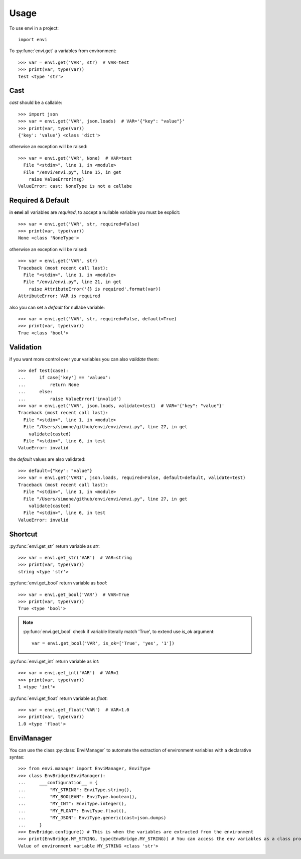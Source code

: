 =====
Usage
=====

To use envi in a project::

    import envi

To :py:func:`envi.get` a variables from environment::

    >>> var = envi.get('VAR', str)  # VAR=test
    >>> print(var, type(var))
    test <type 'str'>

Cast
====

`cast` should be a callable::

    >>> import json
    >>> var = envi.get('VAR', json.loads)  # VAR='{"key": "value"}'
    >>> print(var, type(var))
    {'key': 'value'} <class 'dict'>

otherwise an exception will be raised::

    >>> var = envi.get('VAR', None)  # VAR=test
      File "<stdin>", line 1, in <module>
      File "/envi/envi.py", line 15, in get
        raise ValueError(msg)
    ValueError: cast: NoneType is not a callabe

Required & Default
==================

in **envi** all variables are `required`, to accept a nullable variable you must be explicit::

    >>> var = envi.get('VAR', str, required=False)
    >>> print(var, type(var))
    None <class 'NoneType'>

otherwise an exception will be raised::

    >>> var = envi.get('VAR', str)
    Traceback (most recent call last):
      File "<stdin>", line 1, in <module>
      File "/envi/envi.py", line 21, in get
        raise AttributeError('{} is required'.format(var))
    AttributeError: VAR is required

also you can set a `default` for nullabe variable::

    >>> var = envi.get('VAR', str, required=False, default=True)
    >>> print(var, type(var))
    True <class 'bool'>

Validation
==========

if you want more control over your variables you can also `validate` them::

    >>> def test(case):
    ...     if case['key'] == 'valuex':
    ...         return None
    ...     else:
    ...         raise ValueError('invalid')
    >>> var = envi.get('VAR', json.loads, validate=test)  # VAR='{"key": "value"}'
    Traceback (most recent call last):
      File "<stdin>", line 1, in <module>
      File "/Users/simone/github/envi/envi/envi.py", line 27, in get
        validate(casted)
      File "<stdin>", line 6, in test
    ValueError: invalid

the `default` values ​​are also validated::

    >>> default={"key": "value"}
    >>> var = envi.get('VAR1', json.loads, required=False, default=default, validate=test)
    Traceback (most recent call last):
      File "<stdin>", line 1, in <module>
      File "/Users/simone/github/envi/envi/envi.py", line 27, in get
        validate(casted)
      File "<stdin>", line 6, in test
    ValueError: invalid

Shortcut
========

:py:func:`envi.get_str` return variable as `str`::

    >>> var = envi.get_str('VAR')  # VAR=string
    >>> print(var, type(var))
    string <type 'str'>

:py:func:`envi.get_bool` return variable as `bool`::

    >>> var = envi.get_bool('VAR')  # VAR=True
    >>> print(var, type(var))
    True <type 'bool'>

.. note::

    :py:func:`envi.get_bool` check if variable literally match 'True', to extend use `is_ok` argument::

        var = envi.get_bool('VAR', is_ok=['True', 'yes', '1'])

:py:func:`envi.get_int` return variable as `int`::

    >>> var = envi.get_int('VAR')  # VAR=1
    >>> print(var, type(var))
    1 <type 'int'>

:py:func:`envi.get_float` return variable as `float`::

    >>> var = envi.get_float('VAR')  # VAR=1.0
    >>> print(var, type(var))
    1.0 <type 'float'>

EnviManager
======================

You can use the class :py:class:`EnviManager` to automate
the extraction of environment variables with a declarative syntax::

    >>> from envi.manager import EnviManager, EnviType
    >>> class EnvBridge(EnviManager):
    ...     ___configuration__ = {
    ...         "MY_STRING": EnviType.string(),
    ...         "MY_BOOLEAN": EnviType.boolean(),
    ...         "MY_INT": EnviType.integer(),
    ...         "MY_FLOAT": EnviType.float(),
    ...         "MY_JSON": EnviType.generic(cast=json.dumps)
    ...     }
    >>> EnvBridge.configure() # This is when the variables are extracted from the environment
    >>> print(EnvBridge.MY_STRING, type(EnvBridge.MY_STRING)) # You can access the env variables as a class property of your class
    Value of environment variable MY_STRING <class 'str'>


